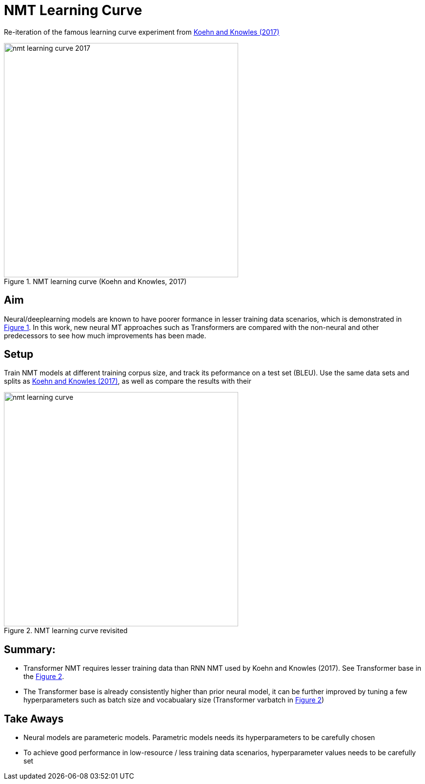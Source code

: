 = NMT Learning Curve 
:xrefstyle: short

Re-iteration of the famous learning curve experiment from https://aclanthology.org/W17-3204/[Koehn and Knowles (2017)]

[#fig-curve-old]
image::nmt-learning-curve-2017.png[width=480px,title="NMT learning curve (Koehn and Knowles, 2017)"]


== Aim
Neural/deeplearning models are known to have poorer formance in lesser training data scenarios, which is demonstrated in <<fig-curve-old>>. 
In this work, new neural MT approaches such as Transformers are compared with the non-neural and other predecessors to see how much improvements has been made.

== Setup

Train NMT models at different training corpus size, and track its peformance on a test set (BLEU). 
Use the same data sets and splits as https://aclanthology.org/W17-3204/[Koehn and Knowles (2017)], as well as compare the results with their  

[#fig-curve-new]
image::nmt-learning-curve.png[width=480px,title="NMT learning curve revisited"]

== Summary:

* Transformer NMT requires lesser training data than RNN NMT used by Koehn and Knowles (2017). See Transformer base in the <<fig-curve-new>>. 
* The Transformer base is already consistently higher than prior neural model, it can be further improved by tuning a few hyperparameters such as batch size and vocabualary size (Transformer varbatch in <<fig-curve-new>>)



== Take Aways

* Neural models are parameteric models. Parametric models needs its hyperparameters to be carefully chosen
* To achieve good performance in low-resource / less training data scenarios, hyperparameter values needs to be carefully set
